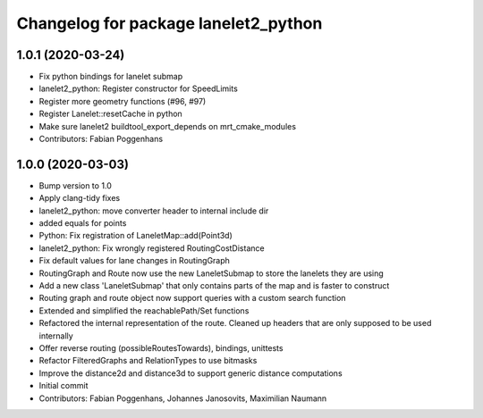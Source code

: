 ^^^^^^^^^^^^^^^^^^^^^^^^^^^^^^^^^^^^^
Changelog for package lanelet2_python
^^^^^^^^^^^^^^^^^^^^^^^^^^^^^^^^^^^^^

1.0.1 (2020-03-24)
------------------
* Fix python bindings for lanelet submap
* lanelet2_python: Register constructor for SpeedLimits
* Register more geometry functions (#96, #97)
* Register Lanelet::resetCache in python
* Make sure lanelet2 buildtool_export_depends on mrt_cmake_modules
* Contributors: Fabian Poggenhans

1.0.0 (2020-03-03)
------------------
* Bump version to 1.0
* Apply clang-tidy fixes
* lanelet2_python: move converter header to internal include dir
* added equals for points
* Python: Fix registration of LaneletMap::add(Point3d)
* lanelet2_python: Fix wrongly registered RoutingCostDistance
* Fix default values for lane changes in RoutingGraph
* RoutingGraph and Route now use the new LaneletSubmap to store the lanelets they are using
* Add a new class 'LaneletSubmap' that only contains parts of the map and is faster to construct
* Routing graph and route object now support queries with a custom search function
* Extended and simplified the reachablePath/Set functions
* Refactored the internal representation of the route. Cleaned up headers that are only supposed to be used internally
* Offer reverse routing (possibleRoutesTowards), bindings, unittests
* Refactor FilteredGraphs and RelationTypes to use bitmasks
* Improve the distance2d and distance3d to support generic distance computations
* Initial commit
* Contributors: Fabian Poggenhans, Johannes Janosovits, Maximilian Naumann
